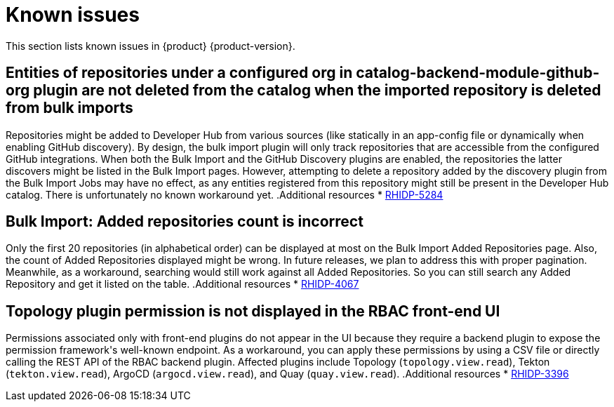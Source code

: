 :_content-type: REFERENCE
[id="known-issues"]
= Known issues

This section lists known issues in {product} {product-version}.

[id="known-issue-rhidp-5284"]
== Entities of repositories under a configured org in catalog-backend-module-github-org plugin are not deleted from the catalog when the imported repository is deleted from bulk imports

Repositories might be added to Developer Hub from various sources (like statically in an app-config file or dynamically when enabling GitHub discovery). By design, the bulk import plugin will only track repositories that are accessible from the configured GitHub integrations. When both the Bulk Import and the GitHub Discovery plugins are enabled, the repositories the latter discovers might be listed in the Bulk Import pages. However, attempting to delete a repository added by the discovery plugin from the Bulk Import Jobs may have no effect, as any entities registered from this repository might still be present in the Developer Hub catalog. There is unfortunately no known workaround yet. 
.Additional resources
* link:https://issues.redhat.com/browse/RHIDP-5284[RHIDP-5284]

[id="known-issue-rhidp-4067"]
== Bulk Import: Added repositories count is incorrect

Only the first 20 repositories (in alphabetical order) can be displayed at most on the Bulk Import Added Repositories page. Also, the count of Added Repositories displayed might be wrong. In future releases, we plan to address this with proper pagination. Meanwhile, as a workaround, searching would still work against all Added Repositories. So you can still search any Added Repository and get it listed on the table.
.Additional resources
* link:https://issues.redhat.com/browse/RHIDP-4067[RHIDP-4067]

[id="known-issue-rhidp-3396"]
== Topology plugin permission is not displayed in the RBAC front-end UI

Permissions associated only with front-end plugins do not appear in the UI because they require a backend plugin to expose the permission framework&#39;s well-known endpoint. As a workaround, you can apply these permissions by using a CSV file or directly calling the REST API of the RBAC backend plugin. Affected plugins include Topology (`topology.view.read`), Tekton (`tekton.view.read`), ArgoCD (`argocd.view.read`), and Quay (`quay.view.read`).
.Additional resources
* link:https://issues.redhat.com/browse/RHIDP-3396[RHIDP-3396]



